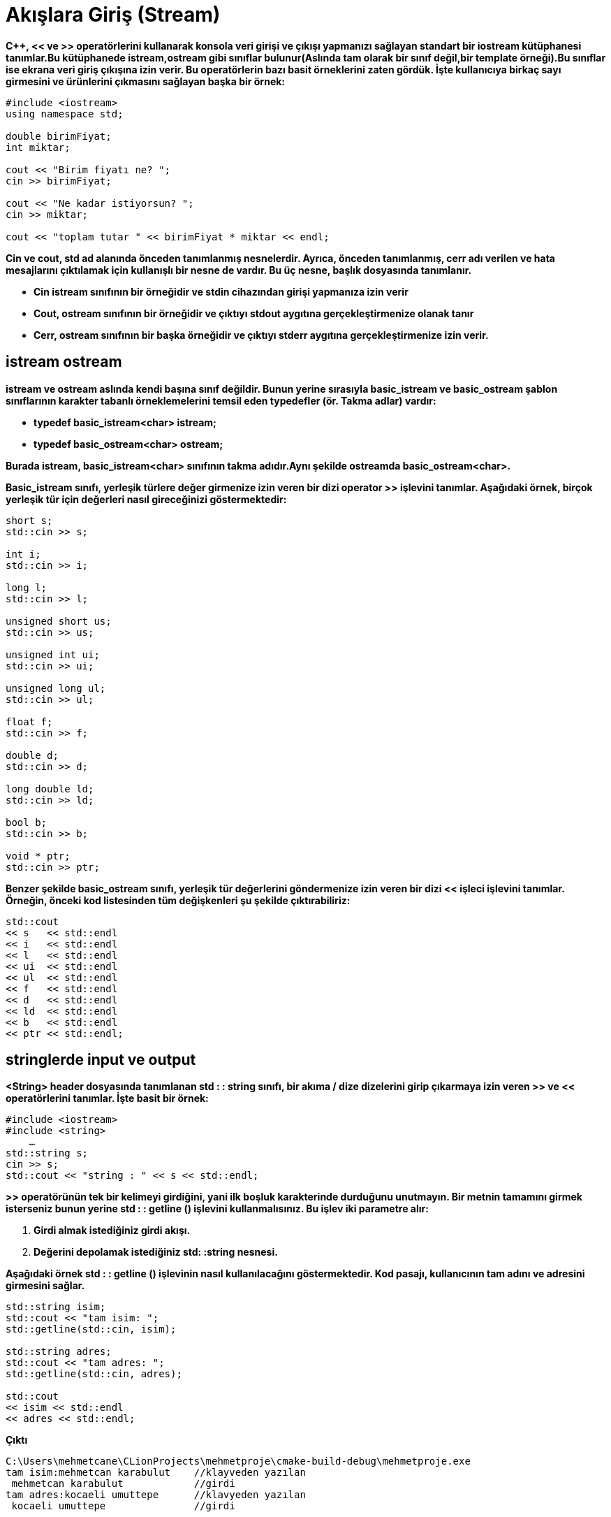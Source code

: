 = Akışlara Giriş (Stream)

*C++, << ve >> operatörlerini kullanarak konsola veri girişi ve çıkışı yapmanızı sağlayan standart bir iostream kütüphanesi tanımlar.Bu kütüphanede istream,ostream gibi sınıflar bulunur(Aslında tam olarak bir sınıf değil,bir template örneği).Bu sınıflar ise ekrana veri giriş çıkışına izin verir. Bu operatörlerin bazı basit örneklerini zaten gördük. İşte kullanıcıya birkaç sayı girmesini ve ürünlerini çıkmasını sağlayan başka bir örnek:*
[source,java]
----
#include <iostream>
using namespace std;

double birimFiyat;  
int miktar;  

cout << "Birim fiyatı ne? ";  
cin >> birimFiyat;  

cout << "Ne kadar istiyorsun? ";  
cin >> miktar;  

cout << "toplam tutar " << birimFiyat * miktar << endl;
----
  
*Cin ve cout, std ad alanında önceden tanımlanmış nesnelerdir. Ayrıca, önceden tanımlanmış, cerr adı verilen ve hata mesajlarını çıktılamak için kullanışlı bir nesne de vardır. Bu üç nesne,  başlık dosyasında tanımlanır.*

*  *Cin istream sınıfının bir örneğidir ve stdin cihazından girişi yapmanıza izin verir*

* *Cout, ostream sınıfının bir örneğidir ve çıktıyı stdout aygıtına gerçekleştirmenize olanak tanır*

* *Cerr, ostream sınıfının bir başka örneğidir ve çıktıyı stderr aygıtına gerçekleştirmenize izin verir.*

== istream ostream

*istream ve ostream aslında kendi başına sınıf değildir. Bunun yerine sırasıyla basic_istream ve basic_ostream şablon sınıflarının karakter tabanlı örneklemelerini temsil eden typedefler (ör. Takma adlar) vardır:*

* *typedef basic_istream<char> istream;* 

* *typedef basic_ostream<char> ostream;*

*Burada istream, basic_istream<char> sınıfının takma adıdır.Aynı şekilde ostreamda basic_ostream<char>.*

*Basic_istream sınıfı, yerleşik türlere değer girmenize izin veren bir dizi operator >> işlevini tanımlar. Aşağıdaki örnek, birçok yerleşik tür için değerleri nasıl gireceğinizi göstermektedir:*
[source,java]
----
short s;  
std::cin >> s;  

int i;  
std::cin >> i;  

long l;  
std::cin >> l;  

unsigned short us;  
std::cin >> us;  

unsigned int ui;  
std::cin >> ui;  

unsigned long ul;  
std::cin >> ul;  

float f;  
std::cin >> f;  

double d;  
std::cin >> d;  

long double ld;  
std::cin >> ld;  
    
bool b;  
std::cin >> b;   

void * ptr;  
std::cin >> ptr;  
----

*Benzer şekilde basic_ostream sınıfı, yerleşik tür değerlerini göndermenize izin veren bir dizi << işleci işlevini tanımlar. Örneğin, önceki kod listesinden tüm değişkenleri şu şekilde çıktırabiliriz:*
[source,java]
----
std::cout  
<< s   << std::endl  
<< i   << std::endl  
<< l   << std::endl  
<< ui  << std::endl  
<< ul  << std::endl  
<< f   << std::endl  
<< d   << std::endl  
<< ld  << std::endl  
<< b   << std::endl  
<< ptr << std::endl;
----

== stringlerde input ve output

  
*<String> header dosyasında tanımlanan std : : string sınıfı, bir akıma / dize dizelerini girip çıkarmaya izin veren >> ve << operatörlerini tanımlar. İşte basit bir örnek:*
[source,java]
----
#include <iostream>   
#include <string>  
    …  
std::string s;  
cin >> s;  
std::cout << "string : " << s << std::endl;
----

*>> operatörünün tek bir kelimeyi girdiğini, yani ilk boşluk karakterinde durduğunu unutmayın. Bir metnin tamamını girmek isterseniz bunun yerine std : : getline () işlevini kullanmalısınız. Bu işlev iki parametre alır:*

. *Girdi almak istediğiniz girdi akışı.*
. *Değerini depolamak istediğiniz std: :string nesnesi.*

*Aşağıdaki örnek std : : getline () işlevinin nasıl kullanılacağını göstermektedir. Kod pasajı, kullanıcının tam adını ve adresini girmesini sağlar.*
[source,java]
----
std::string isim;  
std::cout << "tam isim: ";  
std::getline(std::cin, isim);  

std::string adres;  
std::cout << "tam adres: ";  
std::getline(std::cin, adres);  

std::cout   
<< isim << std::endl  
<< adres << std::endl;
----
*Çıktı*
[source,java]
----
C:\Users\mehmetcane\CLionProjects\mehmetproje\cmake-build-debug\mehmetproje.exe
tam isim:mehmetcan karabulut    //klayveden yazılan
 mehmetcan karabulut            //girdi
tam adres:kocaeli umuttepe      //klavyeden yazılan
 kocaeli umuttepe               //girdi
 
mehmetcan karabulut             //çıktı
kocaeli umuttepe                //çıktı

Process finished with exit code 0   // return 0
----
  
*Istream ve ostream sınıfları, tüm temel türler için girdi ve çıktıları destekler, ancak tabii ki kendi özel sınıflarınız için herhangi bir özgün desteğe sahip değildirler. Örneğin, bir nokta sınıfı tanımlarsanız, nokta nesnelerini bir akışa otomatik olarak girip çıkamazsınız. Aşağıdaki kod derleyici hatalarını verecektir:*

[source,java]
----
class nokta{
};

int main(){
    nokta n1;
    cout<<n1;

}
----


*error: no match for 'operator<<' (operand types are 'std::ostream {aka std::basic_ostream<char>}' and 'nokta')*

  
*İyi haber, özel sınıflar için akış girişi / çıktısını desteklemek için özel operatör >> ve operatör << işlevlerini kolayca tanımlayabilmenizdir. Teknikler deyimseltir, yani bir sınıf türü için >> operatörü ve << operatörünü nasıl tanımlayacağınızı öğrendikten sonra, sözdizimi diğer tüm sınıf türleri için temelde aynıdır.  Tam bir örnek görelim. Aşağıdaki basit nokta sınıfını desteklemek için akış G / Ç'yi genişletmek istediğinizi düşünelim (basitlik için x ve y veri üyelerinin herkese açık olduğunu unutmayın):*

[source,java]
----
class nokta
{
public:
    int x, y;
};
----
  
Bu sınıf göz önüne alındığında, aşağıdaki gibi özel bir operatör >> işlevi tanımlayabilirsiniz:
[source,java]
----
std::istream & operator >> (std::istream & is, nokta & n)
{
    is >> n.x >> n.y;
    return is;
}
----
*Bağzı önemli hususlar ;*

. *Metot, operatör >> olarak adlandırılmalıdır. Bu, C ++'da operatör aşırı yüklemeye bir örnektir, böylece kendi özel tiplerinizi desteklemek için standart operatörlerin anlamını genişletebilirsiniz.*

. *Metot iki parametre almalıdır. İlk parametre bir std :: istream referansı olmalı ve değerlerin elde edileceği girdi akışını temsil etmektedir (örn. Std :: cin). İkinci parametre burada bir nokta referansdır ve akıştan girdi ile doldurulacak nesneyi temsil eder.*

. *Metodun içinde, istream nesnesini tıpkı normal kodda std :: cin gibi kullanıyoruz. Özellikle, x ve y tamsayı değerlerini ayrı ayrı elde ederiz.*

. *Metot, referans olarak bir std :: istream nesnesi döndürmelidir. Bu, istemci kodunun >> operatörünü kademeli olarak kullanmasına izin verir. Örneğin, istemci kodu kullanıcının iki nokta nesnesini aşağıdaki gibi girmesini isteyebilir:*
[source,java]
----
nokta n1, n2;  
std::cout << "iki nokta girin ";  
std::cin >> n1 >> n2;
----

*Benzer şekilde, << metodunu aşağıdaki gibi özel bir operatör tanımlayabilirsiniz:*
[source,java]
----
std::ostream & operator << (std::ostream & os, const nokta & n)  {  
     os << "[" << n.x << "," << n.y << "]";  
return os;  
}
----

. *Metot operatör << olarak adlandırılmalıdır.*

. *İşlev iki parametre almalıdır. İlk parametre bir std :: ostream referansında olmalı ve değerlerin çıktılacağı çıkış akışını temsil etmektedir (ör. Std :: cout). İkinci parametre burada bir const noktası referansını ve akışa çıkılacak nesneyi temsil eder.*

. *metodun içinde ostream'i normal kodda std :: cout kullandığımız gibi kullanıyoruz. Özellikle noktayı [x, y] biçiminde çıktıyoruz.*

. *Metot, referans olarak bir std :: ostream nesnesi döndürmelidir. Bu, istemci kodunun << operatörünü kademeli olarak kullanmasına izin verir. Örneğin, istemci kodu iki nokta nesnesi şu şekilde çıktılar:*
[source,java]
----
std::cout  
<< "Noktalar :" << std::endl  
<< n1 << std::endl  
<< n1 << std::endl;
----

= Manipülatörler

*Çıktının bir akışta gösterilme biçimini biçimlendirebilirsiniz. Örneğin, görüntülendiğinde bir değerin minimum genişliğini ve o alan genişliğinde değerin sola hizalı mı yoksa sağa hizalı mı olacağını belirtebilirsiniz.Akış biçimlendirmesini kontrol etme şekliniz manipülatörler kullanmaktır. Manipülatörler arzu ettiğiniz biçimlendirme etkisini elde etmek için akıma gönderdiğiniz önceden tanımlanmış nesnelerdir. Bir manipülatörün en basit örneği std : : endl olup, akımın bir satır sonu karakteri çıkarmasını söyler.*
[source,java]
----
std::cout << "Hello world" << std::endl;
----
*Diğer bir basit örnek, dahili tamponu fiziksel cihaza (örn. Konsol) hemen akıtmasını söyleyen std : : flush'tur. Hata ayıklama mesajınızın hemen görüntülenmesini sağladığı için (ör. Program daha sonra kilitlenmeden önce) hata ayıklama bilgilerini görüntülüyorsanız, bu yararlıdır:*
[source,java]
----
std::cout << "Hata mesajı,x in değeri " << x << std::flush;
----
*Std : : endl ve std : : flush gibi manipülatörler herhangi bir parametre kullanmazlar ve  başlık dosyasında tanımlanırlar. Parametrelerini alan diğer manipülatörler vardır ve bunlar  başlık dosyasında tanımlanmıştır. Basit bir örnek, akış üzerinde görüntülenen bir sonraki değer için minimum alan genişliğini ayarlayan std : : setw'dir. Parametrelendirilmiş manipülatörleri kullanmak için kodunuza  başlık dosyasını eklemelisiniz (tabii ki  de dahil):*
[source,java]
----
#include <iomanip>    // Parametre alan manipülatörleri kullanmak için gerekli.  
#include <iostream>   // Genel i/o.  
    …  
std::cout << std::setw(10) << -123.45 << std::endl;
----
*Aşağıdaki gösterimler, bu biçimlendirme efektlerinin nasıl elde edileceğini göstermektedir*

. *Alan genişliğini ayarlama.*
. *Bir alan genişliğin için değer ayarlama.*
. *Kayan nokta değerlerini biçimlendirme.*
. *Ek çeşitli biçimlendirme teknikleri.*

== Çıktı Biçimlendirme

*Bir değer için minimum alan genişliği belirlerseniz, değer varsayılan olarak sağa yaslanmış olur. Gerekçelendirmeyi kontrol altına almak için std : : left ve std : : right manipülatörlerini aşağıdaki gibi kullanın*
[source,java]
----
std::cout << std::left << std::setw(10) << "hello" << "world" << std::endl;  
std::cout << std::right << std::setw(10) << "hello" << "world" << std::endl;
----

*setw metodu kendisinden sonraki ilk kelimeye uygulanır.Yani kodun ilk satırında std: :left manipülatörü kullanılmış.demekki setw metodu hello kelimesini sol tarafa yasliyacak sonra 10 birimlik boşluk bırakıp world kelimesini yazacaktır.ikinci satırda ise std: : right manipülatörünü görüyoruz.Buda demek oluyorki setw metodu önce 10 birim boşluk bırakacak sonra , cout ile hello kelimesini bastıracak,ardından world kelimesini yazacaktır.*

*Çıktı :*
[source,java]
----
C:\Users\mehmetcane\CLionProjects\mehmetproje\cmake-build-debug\mehmetproje.exe
hello     world
     helloworld

Process finished with exit code 0
----












